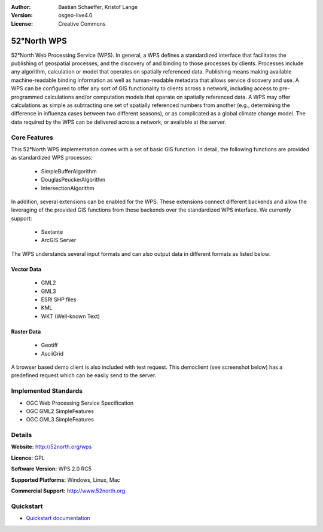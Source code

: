 :Author: Bastian Schaeffer, Kristof Lange
:Version: osgeo-live4.0
:License: Creative Commons

.. _52nWPS-overview:

.. image:: images/project_logos/logo_52North_160.png
  :scale: 100 %
  :alt: project logo
  :align: right
  :target: http://52north.org/wps


52°North WPS
=============

52°North Web Processing Service (WPS). 
In general, a WPS defines a standardized interface that facilitates the publishing of
geospatial processes, and the discovery of and binding to those processes by clients. 
Processes include any algorithm, calculation or model that operates on spatially referenced 
data. Publishing means making available machine-readable binding information as well as 
human-readable metadata that allows service discovery and use. 
A WPS can be configured to offer any sort of GIS functionality to clients across a 
network, including access to pre-programmed calculations and/or computation models that
operate on spatially referenced data. A WPS may offer calculations as simple as subtracting 
one set of spatially referenced numbers from another (e.g., determining the difference in 
influenza cases between two different seasons), or as complicated as a global climate 
change model. The data required by the WPS can be delivered across a network, or available
at the server.

Core Features
-------------

This 52°North WPS implementation comes with a set of basic GIS function. In detail, the following 
functions are provided as standardized WPS processes:

	* SimpleBufferAlgorithm
	* DouglasPeuckerAlgorithm
	* IntersectionAlgorithm
	
In addition, several extensions can be enabled for the WPS. These extensions connect different 
backends and allow the leveraging of the provided GIS functions from these backends over the
standardized WPS interface. 
We currently support:

	* Sextante
	* ArcGIS Server

The WPS understands several input formats and can also output data in different formats
as listed below:

Vector Data
~~~~~~~~~~~
	* GML2
	* GML3
	* ESRI SHP files
	* KML
	* WKT (Well-known Text)
	
Raster Data
~~~~~~~~~~~
	* Geotiff
	* AsciiGrid

A browser based demo client is also included with test request.
This democlient (see screenshot below) has a predefined request which can be easily send to the server.


Implemented Standards
---------------------

* OGC Web Processing Service Specification
* OGC GML2 SimpleFeatures
* OGC GML3 SimpleFeatures

Details
-------

**Website:** http://52north.org/wps

**Licence:** GPL

**Software Version:** WPS 2.0 RC5

**Supported Platforms:** Windows, Linux, Mac

**Commercial Support:** http://www.52north.org


Quickstart
----------

* `Quickstart documentation <../quickstart/52nWPS_quickstart.html>`_


